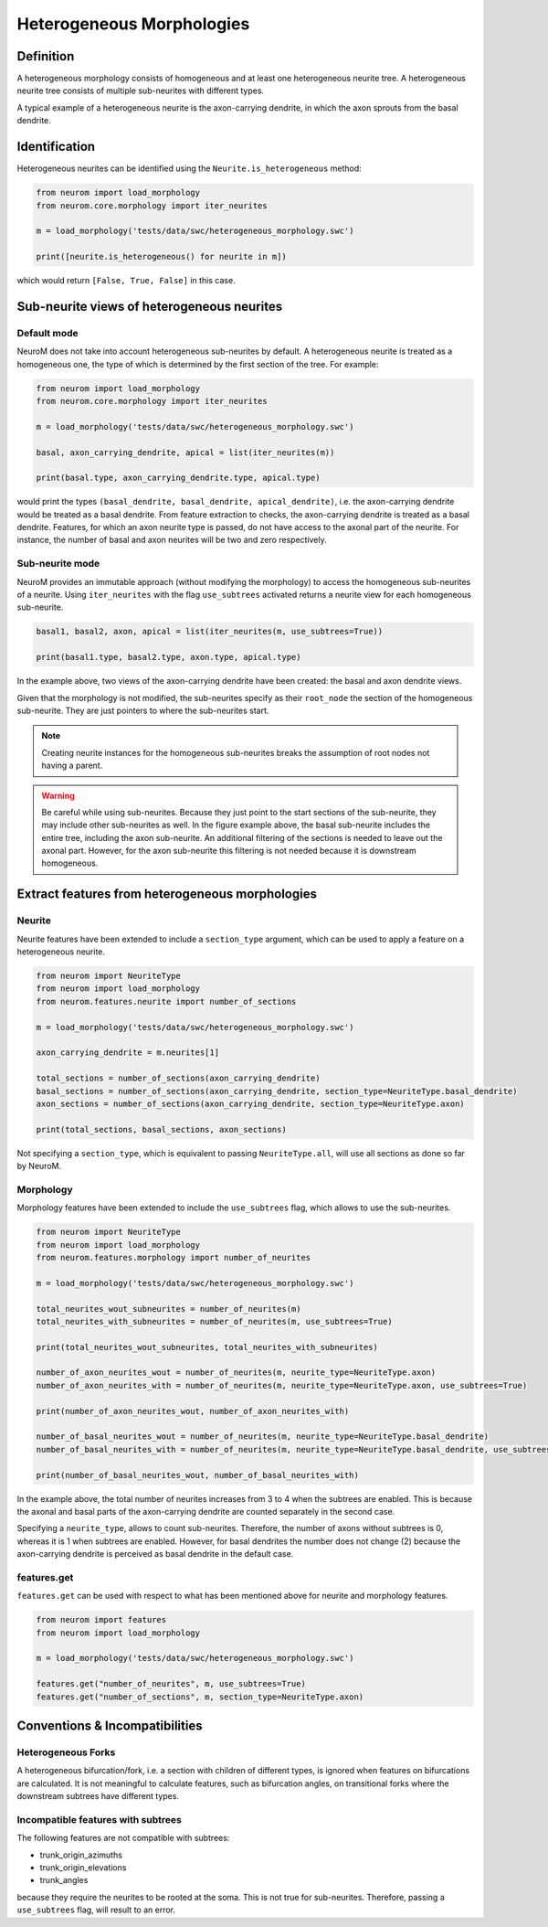 .. Copyright (c) 2015, Ecole Polytechnique Federale de Lausanne, Blue Brain Project
   All rights reserved.

   This file is part of NeuroM <https://github.com/BlueBrain/NeuroM>

   Redistribution and use in source and binary forms, with or without
   modification, are permitted provided that the following conditions are met:

       1. Redistributions of source code must retain the above copyright
          notice, this list of conditions and the following disclaimer.
       2. Redistributions in binary form must reproduce the above copyright
          notice, this list of conditions and the following disclaimer in the
          documentation and/or other materials provided with the distribution.
       3. Neither the name of the copyright holder nor the names of
          its contributors may be used to endorse or promote products
          derived from this software without specific prior written permission.

   THIS SOFTWARE IS PROVIDED BY THE COPYRIGHT HOLDERS AND CONTRIBUTORS "AS IS" AND
   ANY EXPRESS OR IMPLIED WARRANTIES, INCLUDING, BUT NOT LIMITED TO, THE IMPLIED
   WARRANTIES OF MERCHANTABILITY AND FITNESS FOR A PARTICULAR PURPOSE ARE
   DISCLAIMED. IN NO EVENT SHALL THE COPYRIGHT HOLDER OR CONTRIBUTORS BE LIABLE FOR ANY
   DIRECT, INDIRECT, INCIDENTAL, SPECIAL, EXEMPLARY, OR CONSEQUENTIAL DAMAGES
   (INCLUDING, BUT NOT LIMITED TO, PROCUREMENT OF SUBSTITUTE GOODS OR SERVICES;
   LOSS OF USE, DATA, OR PROFITS; OR BUSINESS INTERRUPTION) HOWEVER CAUSED AND
   ON ANY THEORY OF LIABILITY, WHETHER IN CONTRACT, STRICT LIABILITY, OR TORT
   (INCLUDING NEGLIGENCE OR OTHERWISE) ARISING IN ANY WAY OUT OF THE USE OF THIS
   SOFTWARE, EVEN IF ADVISED OF THE POSSIBILITY OF SUCH DAMAGE.

.. _heterogeneous:

Heterogeneous Morphologies
**************************

.. image:: images/heterogeneous_neuron.png

Definition
----------

A heterogeneous morphology consists of homogeneous and at least one heterogeneous neurite tree. A heterogeneous neurite tree consists of multiple sub-neurites with different types.

A typical example of a heterogeneous neurite is the axon-carrying dendrite, in which the axon sprouts from the basal dendrite.


Identification
--------------

Heterogeneous neurites can be identified using the ``Neurite.is_heterogeneous`` method:

.. code:: python

    from neurom import load_morphology
    from neurom.core.morphology import iter_neurites

    m = load_morphology('tests/data/swc/heterogeneous_morphology.swc')

    print([neurite.is_heterogeneous() for neurite in m])

which would return ``[False, True, False]`` in this case.


Sub-neurite views of heterogeneous neurites
--------------------------------------------

Default mode
~~~~~~~~~~~~

NeuroM does not take into account heterogeneous sub-neurites by default. A heterogeneous neurite is treated as a homogeneous one, the type of which is determined by the first section of
the tree. For example:

.. code-block:: python

    from neurom import load_morphology
    from neurom.core.morphology import iter_neurites

    m = load_morphology('tests/data/swc/heterogeneous_morphology.swc')

    basal, axon_carrying_dendrite, apical = list(iter_neurites(m))

    print(basal.type, axon_carrying_dendrite.type, apical.type)

would print the types ``(basal_dendrite, basal_dendrite, apical_dendrite)``, i.e. the axon-carrying dendrite would be treated as a basal dendrite. From feature extraction to checks, the axon-carrying dendrite is treated as a basal dendrite. Features, for which an axon neurite type is passed, do not have access to the axonal part of the neurite. For instance, the number of basal and axon neurites will be two and zero respectively.

Sub-neurite mode
~~~~~~~~~~~~~~~~

NeuroM provides an immutable approach (without modifying the morphology) to access the homogeneous sub-neurites of a neurite. Using ``iter_neurites`` with the flag ``use_subtrees`` activated returns a neurite view for each homogeneous sub-neurite.

.. code-block:: python

    basal1, basal2, axon, apical = list(iter_neurites(m, use_subtrees=True))

    print(basal1.type, basal2.type, axon.type, apical.type)

In the example above, two views of the axon-carrying dendrite have been created: the basal and axon dendrite views.

.. image:: images/heterogeneous_neurite.png

Given that the morphology is not modified, the sub-neurites specify as their ``root_node`` the section of the homogeneous sub-neurite. They are just pointers to where the sub-neurites start.

.. note::
    Creating neurite instances for the homogeneous sub-neurites breaks the assumption of root nodes not having a parent.


.. warning::
    Be careful while using sub-neurites. Because they just point to the start sections of the sub-neurite, they may include other sub-neurites as well. In the figure example above, the basal
    sub-neurite includes the entire tree, including the axon sub-neurite. An additional filtering of the sections is needed to leave out the axonal part. However, for the axon sub-neurite this
    filtering is not needed because it is downstream homogeneous.


Extract features from heterogeneous morphologies
------------------------------------------------

Neurite
~~~~~~~

Neurite features have been extended to include a ``section_type`` argument, which can be used to apply a feature on a heterogeneous neurite.

.. code-block:: python

    from neurom import NeuriteType
    from neurom import load_morphology
    from neurom.features.neurite import number_of_sections

    m = load_morphology('tests/data/swc/heterogeneous_morphology.swc')

    axon_carrying_dendrite = m.neurites[1]

    total_sections = number_of_sections(axon_carrying_dendrite)
    basal_sections = number_of_sections(axon_carrying_dendrite, section_type=NeuriteType.basal_dendrite)
    axon_sections = number_of_sections(axon_carrying_dendrite, section_type=NeuriteType.axon)

    print(total_sections, basal_sections, axon_sections)

Not specifying a ``section_type``, which is equivalent to passing ``NeuriteType.all``, will use all sections as done so far by NeuroM.

Morphology
~~~~~~~~~~

Morphology features have been extended to include the ``use_subtrees`` flag, which allows to use the sub-neurites.

.. code-block:: python

    from neurom import NeuriteType
    from neurom import load_morphology
    from neurom.features.morphology import number_of_neurites

    m = load_morphology('tests/data/swc/heterogeneous_morphology.swc')

    total_neurites_wout_subneurites = number_of_neurites(m)
    total_neurites_with_subneurites = number_of_neurites(m, use_subtrees=True)

    print(total_neurites_wout_subneurites, total_neurites_with_subneurites)

    number_of_axon_neurites_wout = number_of_neurites(m, neurite_type=NeuriteType.axon)
    number_of_axon_neurites_with = number_of_neurites(m, neurite_type=NeuriteType.axon, use_subtrees=True)

    print(number_of_axon_neurites_wout, number_of_axon_neurites_with)

    number_of_basal_neurites_wout = number_of_neurites(m, neurite_type=NeuriteType.basal_dendrite)
    number_of_basal_neurites_with = number_of_neurites(m, neurite_type=NeuriteType.basal_dendrite, use_subtrees=True)

    print(number_of_basal_neurites_wout, number_of_basal_neurites_with)

In the example above, the total number of neurites increases from 3 to 4 when the subtrees are enabled. This is because the axonal and basal parts of the axon-carrying dendrite are counted separately
in the second case.

Specifying a ``neurite_type``, allows to count sub-neurites. Therefore, the number of axons without subtrees is 0, whereas it is 1 when subtrees are enabled. However, for basal dendrites the number
does not change (2) because the axon-carrying dendrite is perceived as basal dendrite in the default case.

features.get
~~~~~~~~~~~~

``features.get`` can be used with respect to what has been mentioned above for neurite and morphology features.

.. code-block:: python

    from neurom import features
    from neurom import load_morphology

    m = load_morphology('tests/data/swc/heterogeneous_morphology.swc')

    features.get("number_of_neurites", m, use_subtrees=True)
    features.get("number_of_sections", m, section_type=NeuriteType.axon)

Conventions & Incompatibilities
-------------------------------

Heterogeneous Forks
~~~~~~~~~~~~~~~~~~~

A heterogeneous bifurcation/fork, i.e. a section with children of different types, is ignored when features on bifurcations are calculated. It is not meaningful to calculate features, such as bifurcation angles, on transitional forks where the downstream subtrees have different types.

Incompatible features with subtrees
~~~~~~~~~~~~~~~~~~~~~~~~~~~~~~~~~~~

The following features are not compatible with subtrees:

* trunk_origin_azimuths
* trunk_origin_elevations
* trunk_angles

because they require the neurites to be rooted at the soma. This is not true for sub-neurites. Therefore, passing a ``use_subtrees`` flag, will result to an error.
